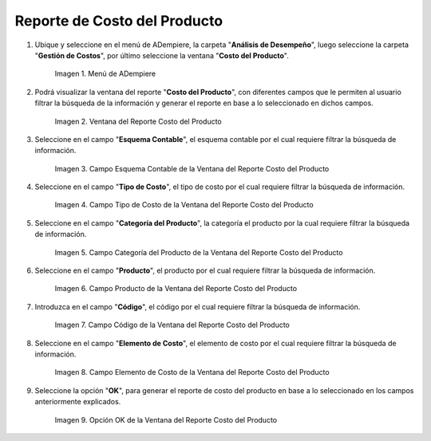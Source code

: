 .. |Menú de ADempiere| image:: resources/product-cost-report-menu.png
.. |Ventana del Reporte Costo del Producto| image:: resources/product-cost-report-window.png
.. |Campo Esquema Contable de la Ventana del Reporte Costo del Producto| image:: resources/accounting-scheme-field-of-the-product-cost-report-window.png
.. |Campo Tipo de Costo de la Ventana del Reporte Costo del Producto| image:: resources/cost-type-field-of-the-product-cost-report-window.png
.. |Campo Categoría del Producto de la Ventana del Reporte Costo del Producto| image:: resources/product-category-field-of-the-product-cost-report-window.png
.. |Campo Producto de la Ventana del Reporte Costo del Producto| image:: resources/product-field-of-the-product-cost-report-window.png
.. |Campo Código de la Ventana del Reporte Costo del Producto| image:: resources/code-field-of-the-product-cost-report-window.png
.. |Campo Elemento de Costo de la Ventana del Reporte Costo del Producto| image:: resources/cost-element-field-of-the-product-cost-report-window.png
.. |Opción OK de la Ventana del Reporte Costo del Producto| image:: resources/ok-option-of-the-product-cost-report-window.png

.. _documento/reporte-de-costo-del-producto:

**Reporte de Costo del Producto**
=================================

#. Ubique y seleccione en el menú de ADempiere, la carpeta "**Análisis de Desempeño**", luego seleccione la carpeta "**Gestión de Costos**", por último seleccione la ventana "**Costo del Producto**".

    |Menú de ADempiere|

    Imagen 1. Menú de ADempiere

#. Podrá visualizar la ventana del reporte "**Costo del Producto**", con diferentes campos que le permiten al usuario filtrar la búsqueda de la información y generar el reporte en base a lo seleccionado en dichos campos.

    |Ventana del Reporte Costo del Producto|

    Imagen 2. Ventana del Reporte Costo del Producto

#. Seleccione en el campo "**Esquema Contable**", el esquema contable por el cual requiere filtrar la búsqueda de información.

    |Campo Esquema Contable de la Ventana del Reporte Costo del Producto|

    Imagen 3. Campo Esquema Contable de la Ventana del Reporte Costo del Producto

#. Seleccione en el campo "**Tipo de Costo**", el tipo de costo por el cual requiere filtrar la búsqueda de información.

    |Campo Tipo de Costo de la Ventana del Reporte Costo del Producto|

    Imagen 4. Campo Tipo de Costo de la Ventana del Reporte Costo del Producto

#. Seleccione en el campo "**Categoría del Producto**", la categoría el producto por la cual requiere filtrar la búsqueda de información.

    |Campo Categoría del Producto de la Ventana del Reporte Costo del Producto|

    Imagen 5. Campo Categoría del Producto de la Ventana del Reporte Costo del Producto

#. Seleccione en el campo "**Producto**", el producto por el cual requiere filtrar la búsqueda de información.

    |Campo Producto de la Ventana del Reporte Costo del Producto|

    Imagen 6. Campo Producto de la Ventana del Reporte Costo del Producto

#. Introduzca en el campo "**Código**", el código por el cual requiere filtrar la búsqueda de información.

    |Campo Código de la Ventana del Reporte Costo del Producto|

    Imagen 7. Campo Código de la Ventana del Reporte Costo del Producto

#. Seleccione en el campo "**Elemento de Costo**", el elemento de costo por el cual requiere filtrar la búsqueda de información.

    |Campo Elemento de Costo de la Ventana del Reporte Costo del Producto|

    Imagen 8. Campo Elemento de Costo de la Ventana del Reporte Costo del Producto

#. Seleccione la opción "**OK**", para generar el reporte de costo del producto en base a lo seleccionado en los campos anteriormente explicados.

    |Opción OK de la Ventana del Reporte Costo del Producto|

    Imagen 9. Opción OK de la Ventana del Reporte Costo del Producto

